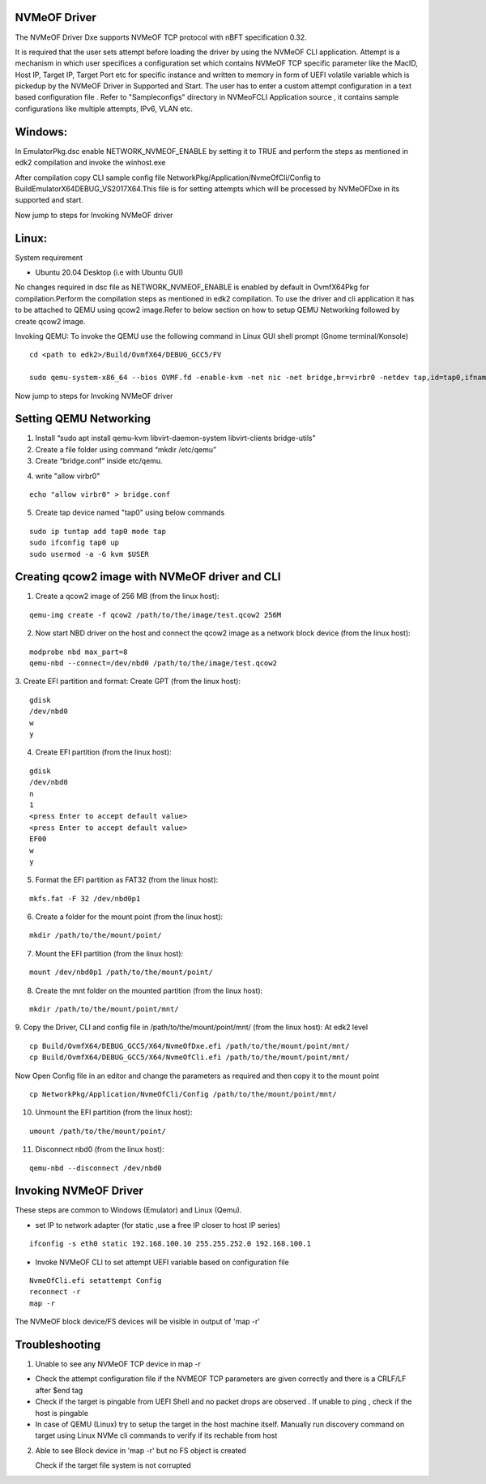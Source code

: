
NVMeOF Driver
--------------

The NVMeOF Driver Dxe supports NVMeOF TCP protocol with nBFT specification 0.32.

It is required that the user sets attempt before loading the driver by using the NVMeOF CLI application. Attempt is a mechanism in which user specifices a configuration set which contains NVMeOF TCP specific parameter like the MacID, Host IP, Target IP, Target Port etc for specific instance and written to memory in form of UEFI volatile variable which is pickedup by the NVMeOF Driver in Supported and Start. The user has to enter a custom attempt configuration in a text based configuration file . Refer to "Sampleconfigs" directory in NVMeoFCLI Application source , it contains sample configurations like multiple attempts, IPv6, VLAN etc.


Windows:
--------

In EmulatorPkg.dsc enable NETWORK_NVMEOF_ENABLE by setting it to TRUE and perform the steps as mentioned in edk2 compilation and invoke the winhost.exe

After compilation copy CLI sample config file NetworkPkg/Application/NvmeOfCli/Config to Build\EmulatorX64\DEBUG_VS2017\X64.This file is for setting attempts which will be processed by NVMeOFDxe in its supported and start.

Now jump to steps for Invoking NVMeOF driver


Linux:
------
System requirement 

- Ubuntu 20.04 Desktop (i.e with Ubuntu GUI)

No changes required in dsc file as NETWORK_NVMEOF_ENABLE is enabled by default in OvmfX64Pkg for compilation.Perform the compilation steps as mentioned in edk2 compilation.
To use the driver and cli application it has to be attached to QEMU using qcow2 image.Refer to below section on how to setup QEMU Networking followed by create qcow2 image.

Invoking QEMU:
To invoke the QEMU use the following command in Linux GUI shell prompt (Gnome terminal/Konsole)


::

  cd <path to edk2>/Build/OvmfX64/DEBUG_GCC5/FV
  
  sudo qemu-system-x86_64 --bios OVMF.fd -enable-kvm -net nic -net bridge,br=virbr0 -netdev tap,id=tap0,ifname=tap0,script=no,downscript=no -device e1000,netdev=tap0 -net nic -net bridge,br=virbr0 -drive file=<path to qcow>/test.qcow2


Now jump to steps for Invoking NVMeOF driver


Setting QEMU Networking
------------------------

1. Install “sudo apt install qemu-kvm libvirt-daemon-system libvirt-clients bridge-utils”

2. Create a file folder using command “mkdir /etc/qemu”

3. Create “bridge.conf” inside etc/qemu.

::

4. write "allow virbr0"  

::

 echo "allow virbr0" > bridge.conf


5. Create tap device named "tap0" using below commands

::

 sudo ip tuntap add tap0 mode tap
 sudo ifconfig tap0 up
 sudo usermod -a -G kvm $USER


Creating qcow2 image with NVMeOF driver and CLI
------------------------------------------------

1.	Create a qcow2 image of 256 MB (from the linux host):

::

  qemu-img create -f qcow2 /path/to/the/image/test.qcow2 256M
	
2.	Now start NBD driver on the host and connect the qcow2 image as a network block device (from the linux host):

::

  modprobe nbd max_part=8
  qemu-nbd --connect=/dev/nbd0 /path/to/the/image/test.qcow2


3.	Create EFI partition and format:
Create GPT (from the linux host):

::

  gdisk
  /dev/nbd0
  w
  y

::

4.	Create EFI partition (from the linux host):

::

  gdisk
  /dev/nbd0
  n
  1
  <press Enter to accept default value>
  <press Enter to accept default value>
  EF00
  w
  y



5.	Format the EFI partition as FAT32 (from the linux host):

::

  mkfs.fat -F 32 /dev/nbd0p1


6.	Create a folder for the mount point (from the linux host): 

::

  mkdir /path/to/the/mount/point/


7.	Mount the EFI partition (from the linux host):


::

  mount /dev/nbd0p1 /path/to/the/mount/point/


8.	Create the mnt folder on the mounted partition (from the linux host):

::

  mkdir /path/to/the/mount/point/mnt/


9.	Copy the Driver, CLI and config file in /path/to/the/mount/point/mnt/ (from the linux host):
At edk2 level 

::

  cp Build/OvmfX64/DEBUG_GCC5/X64/NvmeOfDxe.efi /path/to/the/mount/point/mnt/
  cp Build/OvmfX64/DEBUG_GCC5/X64/NvmeOfCli.efi /path/to/the/mount/point/mnt/

Now Open Config file in an editor and change the parameters as required and then copy it to the mount point

::

  cp NetworkPkg/Application/NvmeOfCli/Config /path/to/the/mount/point/mnt/



10.	Unmount the EFI partition (from the linux host):

::

  umount /path/to/the/mount/point/


11.	Disconnect nbd0 (from the linux host):

::

  qemu-nbd --disconnect /dev/nbd0
  
  

Invoking NVMeOF Driver
----------------------

These steps are common to Windows (Emulator) and Linux (Qemu).

- set IP to network adapter (for static ,use a free IP closer to host IP series)

::

 ifconfig -s eth0 static 192.168.100.10 255.255.252.0 192.168.100.1

- Invoke NVMeOF CLI to set attempt UEFI variable based on configuration file

::

 NvmeOfCli.efi setattempt Config
 reconnect -r
 map -r


The NVMeOF block device/FS devices will be visible in output of 'map -r'


Troubleshooting
---------------

1. Unable to see any NVMeOF TCP device in map -r

- Check the attempt configuration file if the NVMEOF TCP parameters are given correctly and there is a CRLF/LF after $end tag

- Check if the target is pingable from UEFI Shell and no packet drops are observed . If unable to ping , check if the host is pingable

- In case of QEMU (Linux) try to setup the target in the host machine itself. Manually run discovery command on target using Linux NVMe cli commands to verify if its rechable from host

2. Able to see Block device in 'map -r' but no FS object is created

   Check if the target file system is not corrupted




